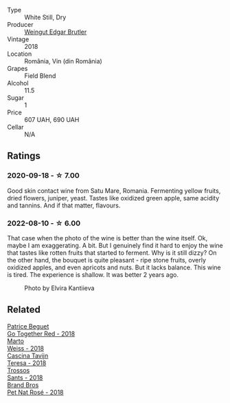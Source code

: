#+attr_html: :class wine-main-image
[[file:/images/b7/273268-eb5a-4131-a135-e1cfd610752f/2020-09-19-13-51-46-4498FB5C-565A-4914-9D31-4D826BB61A3D-1-105-c@512.webp]]

- Type :: White Still, Dry
- Producer :: [[barberry:/producers/4201bdfd-2fab-4d05-9fd9-0154225a5a7b][Weingut Edgar Brutler]]
- Vintage :: 2018
- Location :: România, Vin (din România)
- Grapes :: Field Blend
- Alcohol :: 11.5
- Sugar :: 1
- Price :: 607 UAH, 690 UAH
- Cellar :: N/A

** Ratings

*** 2020-09-18 - ☆ 7.00

Good skin contact wine from Satu Mare, Romania. Fermenting yellow fruits, dried flowers, juniper, yeast. Tastes like oxidized green apple, same acidity and tannins. And if that matter, flavours.

*** 2022-08-10 - ☆ 6.00

That case when the photo of the wine is better than the wine itself. Ok, maybe I am exaggerating. A bit. But I genuinely find it hard to enjoy the wine that tastes like rotten fruits that started to ferment. Why is it still dizzy? On the other hand, the bouquet is quite pleasant - ripe stone fruits, overly oxidized apples, and even apricots and nuts. But it lacks balance. This wine is tired. The experience is shallow. It was better 2 years ago.

#+caption: Photo by Elvira Kantiieva
[[file:/images/b7/273268-eb5a-4131-a135-e1cfd610752f/2022-08-10-19-58-34-photo-2022-08-10 19.58.01.webp]]

** Related

#+begin_export html
<div class="flex-container">
  <a class="flex-item flex-item-left" href="/wines/369d38ae-163d-4c8d-bc21-1900c8b72a7d.html">
    <img class="flex-bottle" src="/images/36/9d38ae-163d-4c8d-bc21-1900c8b72a7d/2020-09-20-12-47-07-BD1F367A-87EA-43DE-9C3A-75B1D04AD231-1-105-c@512.webp"></img>
    <section class="h">Patrice Beguet</section>
    <section class="h text-bolder">Go Together Red - 2018</section>
  </a>

  <a class="flex-item flex-item-right" href="/wines/72b542d8-fab8-4147-8436-297f41c46ade.html">
    <img class="flex-bottle" src="/images/72/b542d8-fab8-4147-8436-297f41c46ade/2020-07-08-15-29-42-5EFAB626-9612-4DBF-A836-8295ED8E170B-1-105-c@512.webp"></img>
    <section class="h">Marto</section>
    <section class="h text-bolder">Weiss - 2018</section>
  </a>

  <a class="flex-item flex-item-left" href="/wines/9f60785e-39a5-491a-b990-c89f1191af3c.html">
    <img class="flex-bottle" src="/images/9f/60785e-39a5-491a-b990-c89f1191af3c/2020-09-19-14-29-02-8FB38F70-4768-4C9E-A6B0-103C412D5B17-1-105-c@512.webp"></img>
    <section class="h">Cascina Tavijn</section>
    <section class="h text-bolder">Teresa - 2018</section>
  </a>

  <a class="flex-item flex-item-right" href="/wines/ac087d27-5f55-4c5f-bd52-b75f29c236fd.html">
    <img class="flex-bottle" src="/images/ac/087d27-5f55-4c5f-bd52-b75f29c236fd/2022-06-09-21-46-04-IMG-0371@512.webp"></img>
    <section class="h">Trossos</section>
    <section class="h text-bolder">Sants - 2018</section>
  </a>

  <a class="flex-item flex-item-left" href="/wines/bc04e9fe-d0c3-4bdd-9804-7aa292098fa5.html">
    <img class="flex-bottle" src="/images/unknown-wine.webp"></img>
    <section class="h">Brand Bros</section>
    <section class="h text-bolder">Pet Nat Rosé - 2018</section>
  </a>

</div>
#+end_export
